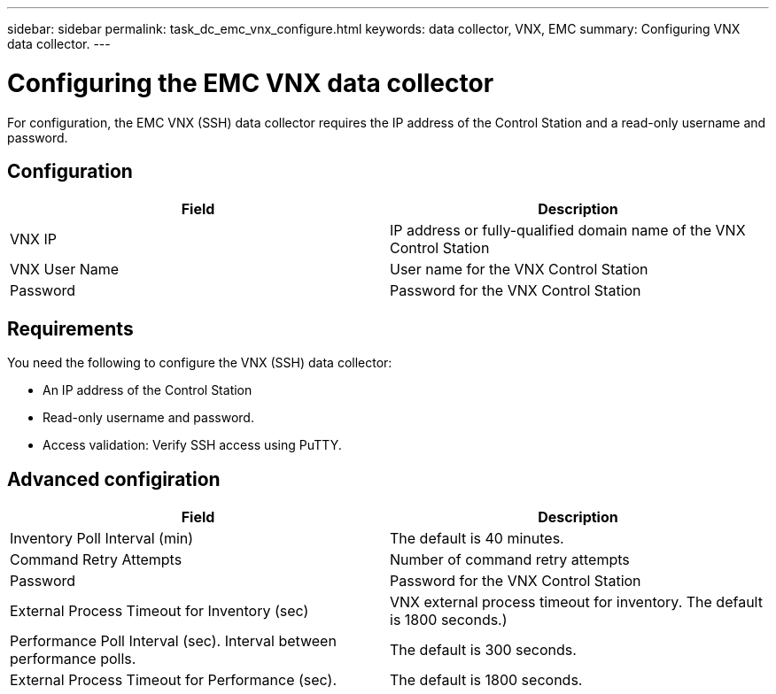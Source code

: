 ---
sidebar: sidebar
permalink: task_dc_emc_vnx_configure.html
keywords: data collector, VNX, EMC 
summary: Configuring VNX data collector.
---

:toc: macro
:hardbreaks:
:toclevels: 2
:nofooter:
:icons: font
:linkattrs:
:imagesdir: ./media/

= Configuring the EMC VNX data collector

[.lead] 

For configuration, the EMC VNX (SSH) data collector requires the IP address of the Control Station and a read-only username and password.

== Configuration

[cols=2*, options="header", cols"50,50"]
|===
|Field|Description
|VNX IP|IP address or fully-qualified domain name of the VNX Control Station
|VNX User Name |User name for the VNX Control Station 
|Password |Password for the VNX Control Station
|===

== Requirements

You need the following to configure the  VNX (SSH) data collector: 

* An IP address of the Control Station
* Read-only username and password.
* Access validation: Verify SSH access using PuTTY.

== Advanced configiration

[cols=2*, options="header", cols"50,50"]
|===
|Field|Description
|Inventory Poll Interval (min)|The default is 40 minutes. 
|Command Retry Attempts|Number of command retry attempts
|Password |Password for the VNX Control Station
|External Process Timeout for Inventory (sec)| VNX external process timeout for inventory. The default is 1800 seconds.)
|Performance Poll Interval (sec).	Interval between performance polls.|The default is 300 seconds.
|External Process Timeout for Performance (sec).|The default is 1800 seconds. 
|===

